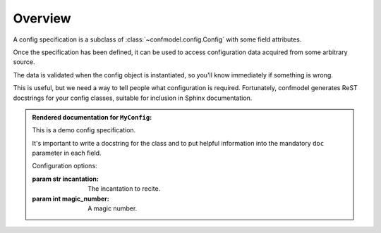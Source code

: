 
========
Overview
========


A config specification is a subclass of :class:`~confmodel.config.Config` with some field attributes.


.. testcode:: example1

   from confmodel.config import Config, ConfigInt, ConfigText

   class MyConfig(Config):
       """
       This is a demo config specification.

       It's important to write a docstring for the class and to put helpful
       information into the mandatory ``doc`` parameter in each field.
       """

       incantation = ConfigText("The incantation to recite.", required=True)
       magic_number = ConfigInt("A magic number.", default=42)

Once the specification has been defined, it can be used to access configuration data acquired from some arbitrary source.

.. doctest:: example1

   >>> config = MyConfig({'incantation': 'Open sesame!'})
   >>> config.incantation
   'Open sesame!'
   >>> config.magic_number
   42

The data is validated when the config object is instantiated, so you'll know immediately if something is wrong.

.. doctest:: example1

   >>> config = MyConfig({})  # No configuration data.
   Traceback (most recent call last):
       ...
   ConfigError: Missing required config field 'incantation'

This is useful, but we need a way to tell people what configuration is required. Fortunately, confmodel generates ReST docstrings for your config classes, suitable for inclusion in Sphinx documentation.

.. doctest:: example1

   >>> print MyConfig.__doc__
   This is a demo config specification.
   <BLANKLINE>
   It's important to write a docstring for the class and to put helpful
   information into the mandatory ``doc`` parameter in each field.
   <BLANKLINE>
   Configuration options:
   <BLANKLINE>
   :param str incantation:
   <BLANKLINE>
       The incantation to recite.
   <BLANKLINE>
   :param int magic_number:
   <BLANKLINE>
       A magic number.

.. admonition:: Rendered documentation for ``MyConfig``:

   .. class:: MyConfig

      This is a demo config specification.

      It's important to write a docstring for the class and to put helpful
      information into the mandatory ``doc`` parameter in each field.

      Configuration options:

      :param str incantation:

          The incantation to recite.

      :param int magic_number:

          A magic number.
